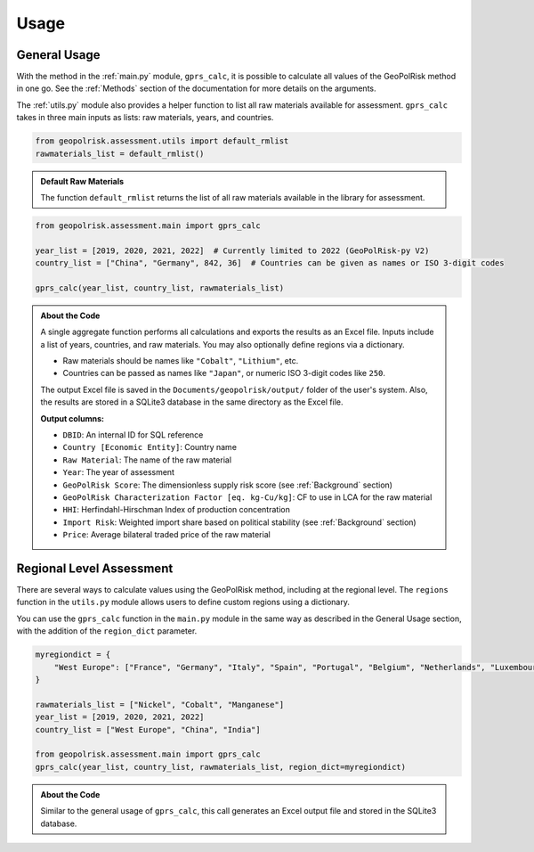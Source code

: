 .. _Usage:

Usage
=====

**General Usage**
-----------------

With the method in the :ref:`main.py` module, ``gprs_calc``, it is possible to calculate all values of the GeoPolRisk method in one go.  
See the :ref:`Methods` section of the documentation for more details on the arguments.

The :ref:`utils.py` module also provides a helper function to list all raw materials available for assessment.  
``gprs_calc`` takes in three main inputs as lists: raw materials, years, and countries.

.. code-block:: python

   from geopolrisk.assessment.utils import default_rmlist
   rawmaterials_list = default_rmlist()

.. admonition:: Default Raw Materials

   The function ``default_rmlist`` returns the list of all raw materials available in the library for assessment.

.. code-block:: python

   from geopolrisk.assessment.main import gprs_calc

   year_list = [2019, 2020, 2021, 2022]  # Currently limited to 2022 (GeoPolRisk-py V2)
   country_list = ["China", "Germany", 842, 36]  # Countries can be given as names or ISO 3-digit codes

   gprs_calc(year_list, country_list, rawmaterials_list)

.. admonition:: About the Code

   A single aggregate function performs all calculations and exports the results as an Excel file.  
   Inputs include a list of years, countries, and raw materials. You may also optionally define regions via a dictionary.

   - Raw materials should be names like ``"Cobalt"``, ``"Lithium"``, etc.  
   - Countries can be passed as names like ``"Japan"``, or numeric ISO 3-digit codes like ``250``.

   The output Excel file is saved in the ``Documents/geopolrisk/output/`` folder of the user's system.
   Also, the results are stored in a SQLite3 database in the same directory as the Excel file.

   **Output columns:**

   - ``DBID``: An internal ID for SQL reference
   - ``Country [Economic Entity]``: Country name
   - ``Raw Material``: The name of the raw material
   - ``Year``: The year of assessment
   - ``GeoPolRisk Score``: The dimensionless supply risk score (see :ref:`Background` section)
   - ``GeoPolRisk Characterization Factor [eq. kg-Cu/kg]``: CF to use in LCA for the raw material
   - ``HHI``: Herfindahl-Hirschman Index of production concentration
   - ``Import Risk``: Weighted import share based on political stability (see :ref:`Background` section)
   - ``Price``: Average bilateral traded price of the raw material


**Regional Level Assessment**
-----------------------------

There are several ways to calculate values using the GeoPolRisk method, including at the regional level.  
The ``regions`` function in the ``utils.py`` module allows users to define custom regions using a dictionary.

You can use the ``gprs_calc`` function in the ``main.py`` module in the same way as described in the General Usage section, with the addition of the ``region_dict`` parameter.

.. code-block:: python

   myregiondict = {
       "West Europe": ["France", "Germany", "Italy", "Spain", "Portugal", "Belgium", "Netherlands", "Luxembourg"]
   }

   rawmaterials_list = ["Nickel", "Cobalt", "Manganese"]
   year_list = [2019, 2020, 2021, 2022]
   country_list = ["West Europe", "China", "India"]

   from geopolrisk.assessment.main import gprs_calc
   gprs_calc(year_list, country_list, rawmaterials_list, region_dict=myregiondict)

.. admonition:: About the Code

   Similar to the general usage of ``gprs_calc``, this call generates an Excel output file and stored in the SQLite3 database.  
